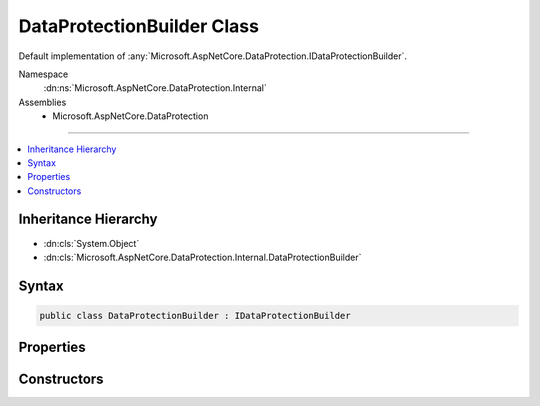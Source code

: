 

DataProtectionBuilder Class
===========================






Default implementation of :any:`Microsoft.AspNetCore.DataProtection.IDataProtectionBuilder`\.


Namespace
    :dn:ns:`Microsoft.AspNetCore.DataProtection.Internal`
Assemblies
    * Microsoft.AspNetCore.DataProtection

----

.. contents::
   :local:



Inheritance Hierarchy
---------------------


* :dn:cls:`System.Object`
* :dn:cls:`Microsoft.AspNetCore.DataProtection.Internal.DataProtectionBuilder`








Syntax
------

.. code-block:: csharp

    public class DataProtectionBuilder : IDataProtectionBuilder








.. dn:class:: Microsoft.AspNetCore.DataProtection.Internal.DataProtectionBuilder
    :hidden:

.. dn:class:: Microsoft.AspNetCore.DataProtection.Internal.DataProtectionBuilder

Properties
----------

.. dn:class:: Microsoft.AspNetCore.DataProtection.Internal.DataProtectionBuilder
    :noindex:
    :hidden:

    
    .. dn:property:: Microsoft.AspNetCore.DataProtection.Internal.DataProtectionBuilder.Services
    
        
        :rtype: Microsoft.Extensions.DependencyInjection.IServiceCollection
    
        
        .. code-block:: csharp
    
            public IServiceCollection Services
            {
                get;
            }
    

Constructors
------------

.. dn:class:: Microsoft.AspNetCore.DataProtection.Internal.DataProtectionBuilder
    :noindex:
    :hidden:

    
    .. dn:constructor:: Microsoft.AspNetCore.DataProtection.Internal.DataProtectionBuilder.DataProtectionBuilder(Microsoft.Extensions.DependencyInjection.IServiceCollection)
    
        
    
        
        Creates a new configuration object linked to a :any:`Microsoft.Extensions.DependencyInjection.IServiceCollection`\.
    
        
    
        
        :type services: Microsoft.Extensions.DependencyInjection.IServiceCollection
    
        
        .. code-block:: csharp
    
            public DataProtectionBuilder(IServiceCollection services)
    

